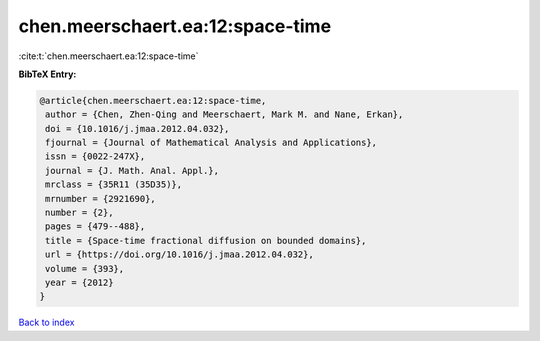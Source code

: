 chen.meerschaert.ea:12:space-time
=================================

:cite:t:`chen.meerschaert.ea:12:space-time`

**BibTeX Entry:**

.. code-block:: bibtex

   @article{chen.meerschaert.ea:12:space-time,
    author = {Chen, Zhen-Qing and Meerschaert, Mark M. and Nane, Erkan},
    doi = {10.1016/j.jmaa.2012.04.032},
    fjournal = {Journal of Mathematical Analysis and Applications},
    issn = {0022-247X},
    journal = {J. Math. Anal. Appl.},
    mrclass = {35R11 (35D35)},
    mrnumber = {2921690},
    number = {2},
    pages = {479--488},
    title = {Space-time fractional diffusion on bounded domains},
    url = {https://doi.org/10.1016/j.jmaa.2012.04.032},
    volume = {393},
    year = {2012}
   }

`Back to index <../By-Cite-Keys.rst>`_
